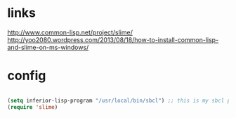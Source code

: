 * links

http://www.common-lisp.net/project/slime/
http://yoo2080.wordpress.com/2013/08/18/how-to-install-common-lisp-and-slime-on-ms-windows/

* config

#+BEGIN_SRC emacs-lisp

(setq inferior-lisp-program "/usr/local/bin/sbcl") ;; this is my sbcl path
(require 'slime)

#+END_SRC
